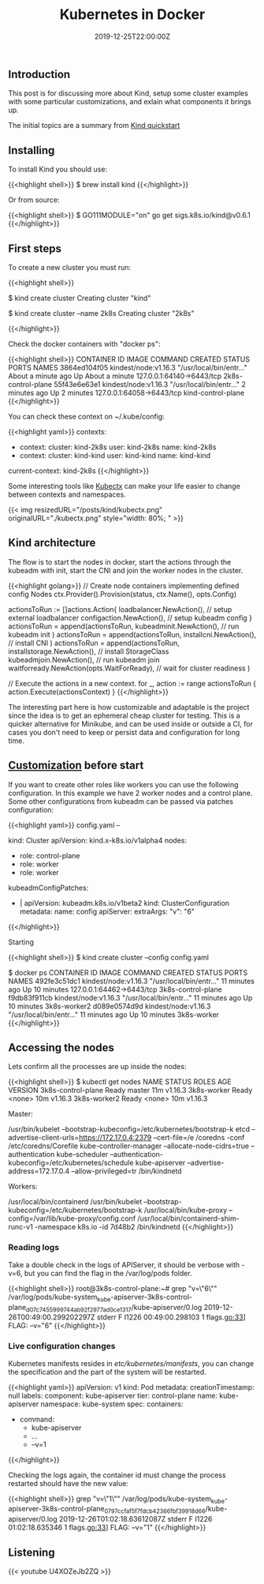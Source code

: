 #+TITLE: Kubernetes in Docker
#+DATE: 2019-12-25T22:00:00Z

** Introduction

This post is for discussing more about Kind, setup some cluster examples with
some particular customizations, and exlain what components it brings up.

The initial topics are a summary from [[https://kind.sigs.k8s.io/docs/user/quick-start/][Kind quickstart]]

** Installing

To install Kind you should use:

{{<highlight shell>}}
$ brew install kind
{{</highlight>}}

Or from source:

{{<highlight shell>}}
$ GO111MODULE="on" go get sigs.k8s.io/kind@v0.6.1
{{</highlight>}}

** First steps

To create a new cluster you must run:

{{<highlight shell>}}
# Default cluster name is kind
$ kind create cluster 
Creating cluster "kind"

# A new cluster with context named 2k8s
$ kind create cluster --name 2k8s 
Creating cluster "2k8s"

{{</highlight>}}

Check the docker containers with "docker ps":

{{<highlight shell>}}
CONTAINER ID        IMAGE                  COMMAND                  CREATED              STATUS              PORTS                       NAMES
3864ed104f05        kindest/node:v1.16.3   "/usr/local/bin/entr…"   About a minute ago   Up About a minute   127.0.0.1:64140->6443/tcp   2k8s-control-plane
55f43e6e63e1        kindest/node:v1.16.3   "/usr/local/bin/entr…"   2 minutes ago        Up 2 minutes        127.0.0.1:64058->6443/tcp   kind-control-plane
{{</highlight>}}

You can check these context on ~/.kube/config:

{{<highlight yaml>}}
contexts:
- context:
    cluster: kind-2k8s
    user: kind-2k8s
  name: kind-2k8s
- context:
    cluster: kind-kind
    user: kind-kind
  name: kind-kind
current-context: kind-2k8s
{{</highlight>}}

Some interesting tools like [[https://kubectx.dev][Kubectx]] can make your life easier to change between contexts and namespaces.

{{< img resizedURL="/posts/kind/kubectx.png" originalURL="./kubectx.png" style="width: 80%; " >}}

** Kind architecture

The flow is to start the nodes in docker, start the actions through the kubeadm with init, start the CNI and join
the worker nodes in the cluster.

{{<highlight golang>}}
	// Create node containers implementing defined config Nodes
	ctx.Provider().Provision(status, ctx.Name(), opts.Config)

	actionsToRun := []actions.Action{
		loadbalancer.NewAction(), // setup external loadbalancer
		configaction.NewAction(), // setup kubeadm config
	}
  actionsToRun = append(actionsToRun,
    kubeadminit.NewAction(), // run kubeadm init
  )
  actionsToRun = append(actionsToRun,
    installcni.NewAction(), // install CNI
  )
  actionsToRun = append(actionsToRun,
    installstorage.NewAction(),                // install StorageClass
    kubeadmjoin.NewAction(),                   // run kubeadm join
    waitforready.NewAction(opts.WaitForReady), // wait for cluster readiness
  )

  // Execute the actions in a new context.
  for _, action := range actionsToRun {
    action.Execute(actionsContext)
  }
{{</highlight>}}

The interesting part here is how customizable and adaptable is the project since the idea is to get an ephemeral cheap cluster 
for testing. This is a quicker alternative for Minikube, and can be used inside or outside a CI, for cases you don't need
to keep or persist data and configuration for long time.

** [[https://kind.sigs.k8s.io/docs/user/configuration/][Customization]] before start

If you want to create other roles like workers you can use the following configuration. In this example we have 2 worker nodes and a control plane.
Some other configurations from kubeadm can be passed via patches configuration:

{{<highlight yaml>}}
config.yaml
--

kind: Cluster
apiVersion: kind.x-k8s.io/v1alpha4
nodes:
- role: control-plane
- role: worker
- role: worker
kubeadmConfigPatches:
- |
  apiVersion: kubeadm.k8s.io/v1beta2
  kind: ClusterConfiguration
  metadata:
    name: config
  apiServer:
    extraArgs:
      "v": "6"
{{</highlight>}}

Starting 

{{<highlight shell>}}
$ kind create cluster --config config.yaml

$ docker ps
CONTAINER ID        IMAGE                  COMMAND                  CREATED             STATUS              PORTS                       NAMES
492fe3c51dc1        kindest/node:v1.16.3   "/usr/local/bin/entr…"   11 minutes ago      Up 10 minutes       127.0.0.1:64462->6443/tcp   3k8s-control-plane
f9db83f911cb        kindest/node:v1.16.3   "/usr/local/bin/entr…"   11 minutes ago      Up 10 minutes                                   3k8s-worker2
d089e0574d9d        kindest/node:v1.16.3   "/usr/local/bin/entr…"   11 minutes ago      Up 10 minutes                                   3k8s-worker
{{</highlight>}}

** Accessing the nodes

Lets confirm all the processes are up inside the nodes:

{{<highlight shell>}}
$ kubectl get nodes
NAME                 STATUS   ROLES    AGE   VERSION
3k8s-control-plane   Ready    master   11m   v1.16.3
3k8s-worker          Ready    <none>   10m   v1.16.3
3k8s-worker2         Ready    <none>   10m   v1.16.3

Master:

/usr/bin/kubelet --bootstrap-kubeconfig=/etc/kubernetes/bootstrap-k
etcd --advertise-client-urls=https://172.17.0.4:2379 --cert-file=/e
/coredns -conf /etc/coredns/Corefile
kube-controller-manager --allocate-node-cidrs=true --authentication
kube-scheduler --authentication-kubeconfig=/etc/kubernetes/schedule
kube-apiserver --advertise-address=172.17.0.4 --allow-privileged=tr
/bin/kindnetd

Workers:

/usr/local/bin/containerd
/usr/bin/kubelet --bootstrap-kubeconfig=/etc/kubernetes/bootstrap-k
/usr/local/bin/kube-proxy --config=/var/lib/kube-proxy/config.conf
/usr/local/bin/containerd-shim-runc-v1 -namespace k8s.io -id 7d48b2
/bin/kindnetd
{{</highlight>}}

*** Reading logs

Take a double check in the logs of APIServer, it should be verbose with -v=6, but you can find the flag in the /var/log/pods folder.

{{<highlight shell>}}
root@3k8s-control-plane:~# grep "v=\"6\"" /var/log/pods/kube-system_kube-apiserver-3k8s-control-plane_d07c7455999744ab92f2977ad0ce1317/kube-apiserver/0.log
2019-12-26T00:49:00.299202297Z stderr F I1226 00:49:00.298103       1 flags.go:33] FLAG: --v="6"
{{</highlight>}}

*** Live configuration changes

Kubernetes manifests resides in /etc/kubernetes/manifests/, you can change the specification and the part of the system will be restarted.

{{<highlight yaml>}}
apiVersion: v1
kind: Pod
metadata:
  creationTimestamp: null
  labels:
    component: kube-apiserver
    tier: control-plane
  name: kube-apiserver
  namespace: kube-system
spec:
  containers:
  - command:
    - kube-apiserver
    - ...
    - --v=1
{{</highlight>}}

Checking the logs again, the container id must change the process restarted should have the new value:

{{<highlight shell>}}
grep "v=\"1\"" /var/log/pods/kube-system_kube-apiserver-3k8s-control-plane_0797ccfaf5f7fdcb42366fbf39918d66/kube-apiserver/0.log
2019-12-26T01:02:18.63612087Z stderr F I1226 01:02:18.635346       1 flags.go:33] FLAG: --v="1"
{{</highlight>}}

** Listening 

{{< youtube U4XOZeJb2ZQ >}}
